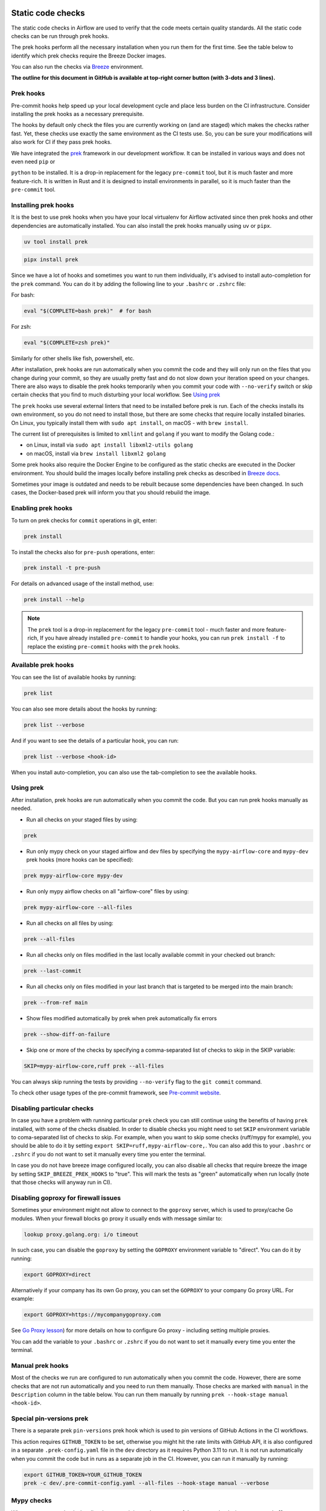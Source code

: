  .. Licensed to the Apache Software Foundation (ASF) under one
    or more contributor license agreements.  See the NOTICE file
    distributed with this work for additional information
    regarding copyright ownership.  The ASF licenses this file
    to you under the Apache License, Version 2.0 (the
    "License"); you may not use this file except in compliance
    with the License.  You may obtain a copy of the License at

 ..   http://www.apache.org/licenses/LICENSE-2.0

 .. Unless required by applicable law or agreed to in writing,
    software distributed under the License is distributed on an
    "AS IS" BASIS, WITHOUT WARRANTIES OR CONDITIONS OF ANY
    KIND, either express or implied.  See the License for the
    specific language governing permissions and limitations
    under the License.

Static code checks
==================

The static code checks in Airflow are used to verify that the code meets certain quality standards.
All the static code checks can be run through prek hooks.

The prek hooks perform all the necessary installation when you run them
for the first time. See the table below to identify which prek checks require the Breeze Docker images.

You can also run the checks via `Breeze <../dev/breeze/doc/README.rst>`_ environment.

**The outline for this document in GitHub is available at top-right corner button (with 3-dots and 3 lines).**

Prek hooks
----------

Pre-commit hooks help speed up your local development cycle and place less burden on the CI infrastructure.
Consider installing the prek hooks as a necessary prerequisite.

The hooks by default only check the files you are currently working on (and are staged) which makes the
checks rather fast. Yet, these checks use exactly the same environment as the CI tests
use. So, you can be sure your modifications will also work for CI if they pass
prek hooks.

We have integrated the `prek <https://github.com/j178/prek>`__ framework
in our development workflow. It can be installed in various ways and does not even need ``pip`` or

``python`` to be installed. It is a drop-in replacement for the legacy ``pre-commit`` tool, but it is
much faster and more feature-rich. It is written in Rust and it is designed to install environments in parallel,
so it is much faster than the ``pre-commit`` tool.

Installing prek hooks
---------------------

It is the best to use prek hooks when you have your local virtualenv for
Airflow activated since then prek hooks and other dependencies are
automatically installed. You can also install the prek hooks manually using ``uv`` or ``pipx``.

.. code-block:: bash

    uv tool install prek

.. code-block:: bash

    pipx install prek

Since we have a lot of hooks and sometimes you want to run them individually, it's advised to install
auto-completion for the ``prek`` command. You can do it by adding the following line to your
``.bashrc`` or ``.zshrc`` file:

For bash:

.. code-block:: bash

    eval "$(COMPLETE=bash prek)"  # for bash

For zsh:

.. code-block:: zsh

    eval "$(COMPLETE=zsh prek)"

Similarly for other shells like fish, powershell, etc.

After installation, prek hooks are run automatically when you commit the code and they will
only run on the files that you change during your commit, so they are usually pretty fast and do
not slow down your iteration speed on your changes. There are also ways to disable the prek hooks
temporarily when you commit your code with ``--no-verify`` switch or skip certain checks that you find
to much disturbing your local workflow. See `Using prek <#using-prek>`_

The ``prek`` hooks use several external linters that need to be installed before prek is run.
Each of the checks installs its own environment, so you do not need to install those, but there are some
checks that require locally installed binaries. On Linux, you typically install
them with ``sudo apt install``, on macOS - with ``brew install``.

The current list of prerequisites is limited to ``xmllint`` and ``golang`` if you want to modify
the Golang code.:

- on Linux, install via ``sudo apt install libxml2-utils golang``
- on macOS, install via ``brew install libxml2 golang``

Some prek hooks also require the Docker Engine to be configured as the static
checks are executed in the Docker environment. You should build the images
locally before installing prek checks as described in `Breeze docs <../dev/breeze/doc/README.rst>`__.

Sometimes your image is outdated and needs to be rebuilt because some dependencies have been changed.
In such cases, the Docker-based prek will inform you that you should rebuild the image.

Enabling prek hooks
-------------------

To turn on prek checks for ``commit`` operations in git, enter:

.. code-block:: bash

    prek install

To install the checks also for ``pre-push`` operations, enter:

.. code-block:: bash

    prek install -t pre-push

For details on advanced usage of the install method, use:

.. code-block:: bash

   prek install --help

.. note::

    The ``prek`` tool is a drop-in replacement for the legacy ``pre-commit`` tool - much faster and more
    feature-rich, If you have already installed ``pre-commit`` to handle your hooks, you can run
    ``prek install -f`` to replace the existing ``pre-commit`` hooks with the ``prek`` hooks.

Available prek hooks
--------------------

You can see the list of available hooks by running:

.. code-block:: bash

    prek list

You can also see more details about the hooks by running:

.. code-block:: bash

    prek list --verbose

And if you want to see the details of a particular hook, you can run:

.. code-block:: bash

    prek list --verbose <hook-id>

When you install auto-completion, you can also use the tab-completion to see the available hooks.

Using prek
----------

After installation, prek hooks are run automatically when you commit the
code. But you can run prek hooks manually as needed.

-   Run all checks on your staged files by using:

.. code-block:: bash

    prek

-   Run only mypy check on your staged airflow and dev files by specifying the
    ``mypy-airflow-core`` and ``mypy-dev`` prek hooks (more hooks can be specified):

.. code-block:: bash

    prek mypy-airflow-core mypy-dev

-   Run only mypy airflow checks on all "airflow-core" files by using:

.. code-block:: bash

    prek mypy-airflow-core --all-files

-   Run all checks on all files by using:

.. code-block:: bash

    prek --all-files

-   Run all checks only on files modified in the last locally available commit in your checked out branch:

.. code-block:: bash

    prek --last-commit

-   Run all checks only on files modified in your last branch that is targeted to be merged into the main branch:

.. code-block:: bash

    prek --from-ref main

-   Show files modified automatically by prek when prek automatically fix errors

.. code-block:: bash

    prek --show-diff-on-failure

-   Skip one or more of the checks by specifying a comma-separated list of
    checks to skip in the SKIP variable:

.. code-block:: bash

    SKIP=mypy-airflow-core,ruff prek --all-files


You can always skip running the tests by providing ``--no-verify`` flag to the
``git commit`` command.

To check other usage types of the pre-commit framework, see `Pre-commit website <https://pre-commit.com/>`__.

Disabling particular checks
---------------------------

In case you have a problem with running particular ``prek`` check you can still continue using the
benefits of having ``prek`` installed, with some of the checks disabled. In order to disable
checks you might need to set ``SKIP`` environment variable to coma-separated list of checks to skip. For example,
when you want to skip some checks (ruff/mypy for example), you should be able to do it by setting
``export SKIP=ruff,mypy-airflow-core,``. You can also add this to your ``.bashrc`` or ``.zshrc`` if you
do not want to set it manually every time you enter the terminal.

In case you do not have breeze image configured locally, you can also disable all checks that require breeze
the image by setting ``SKIP_BREEZE_PREK_HOOKS`` to "true". This will mark the tests as "green" automatically
when run locally (note that those checks will anyway run in CI).

Disabling goproxy for firewall issues
-------------------------------------

Sometimes your environment might not allow to connect to the ``goproxy`` server, which is used to
proxy/cache Go modules. When your firewall blocks go proxy it usually ends with message similar to:

.. code-block:: text

  lookup proxy.golang.org: i/o timeout

In such case, you can disable the ``goproxy`` by setting the
``GOPROXY`` environment variable to "direct". You can do it by running:

.. code-block:: bash

    export GOPROXY=direct

Alternatively if your company has its own Go proxy, you can set the ``GOPROXY`` to
your company Go proxy URL. For example:

.. code-block:: bash

    export GOPROXY=https://mycompanygoproxy.com

See `Go Proxy lesson <https://www.practical-go-lessons.com/chap-18-go-module-proxies#configuration-of-the-go-module-proxy>`__)
for more details on how to configure Go proxy - including setting multiple proxies.

You can add the variable to your ``.bashrc`` or ``.zshrc`` if you do not want to set it manually every time you
enter the terminal.

Manual prek hooks
-----------------

Most of the checks we run are configured to run automatically when you commit the code. However,
there are some checks that are not run automatically and you need to run them manually. Those
checks are marked with ``manual`` in the ``Description`` column in the table below. You can run
them manually by running ``prek --hook-stage manual <hook-id>``.

Special pin-versions prek
-------------------------

There is a separate prek ``pin-versions`` prek hook which is used to pin versions of
GitHub Actions in the CI workflows.

This action requires ``GITHUB_TOKEN`` to be set, otherwise you might hit the rate limits with GitHub API, it
is also configured in a separate ``.prek-config.yaml`` file in the
``dev`` directory as it requires Python 3.11 to run. It is not run automatically
when you commit the code but in runs as a separate job in the CI. However, you can run it
manually by running:

.. code-block:: bash

    export GITHUB_TOKEN=YOUR_GITHUB_TOKEN
    prek -c dev/.pre-commit-config.yaml --all-files --hook-stage manual --verbose


Mypy checks
-----------

When we run mypy checks locally when committing a change, one of the ``mypy-*`` checks is run, ``mypy-airflow``,
``mypy-dev``, ``mypy-providers``, ``mypy-airflow-ctl``, depending on the files you are changing. The mypy checks
are run by passing those changed files to mypy. This is way faster than running checks for all files (even
if mypy cache is used - especially when you change a file in Airflow core that is imported and used by many
files). However, in some cases, it produces different results than when running checks for the whole set
of files, because ``mypy`` does not even know that some types are defined in other files and it might not
be able to follow imports properly if they are dynamic. Therefore in CI we run ``mypy`` check for whole
directories (``airflow`` - excluding providers, ``providers``, ``dev`` and ``docs``) to make sure
that we catch all ``mypy`` errors - so you can experience different results when running mypy locally and
in CI. If you want to run mypy checks for all files locally, you can do it by running the following
command (example for ``airflow`` files):

.. code-block:: bash

  prek --hook-stage manual mypy-<FOLDER> --all-files

For example:

.. code-block:: bash

  prek --hook-stage manual mypy-airflow --all-files

To show unused mypy ignores for any providers/airflow etc, eg: run below command:

.. code-block:: bash
  export SHOW_UNUSED_MYPY_WARNINGS=true
  prek --hook-stage manual mypy-airflow --all-files

MyPy uses a separate docker-volume (called ``mypy-cache-volume``) that keeps the cache of last MyPy
execution in order to speed MyPy checks up (sometimes by order of magnitude). While in most cases MyPy
will handle refreshing the cache when and if needed, there are some cases when it won't (cache invalidation
is the hard problem in computer science). This might happen for example when we upgrade MyPY. In such
cases you might need to manually remove the cache volume by running ``breeze down --cleanup-mypy-cache``.

-----------

Once your code passes all the static code checks, you should take a look at `Testing documentation <09_testing.rst>`__
to learn about various ways to test the code.
